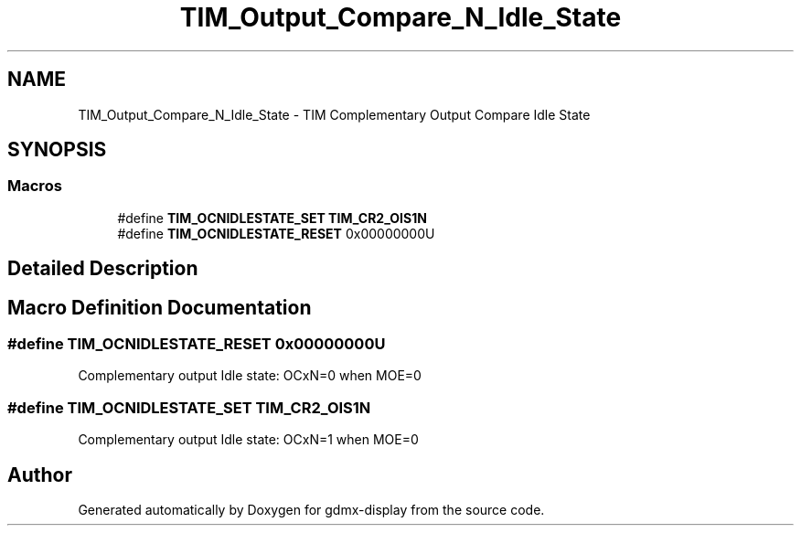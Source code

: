 .TH "TIM_Output_Compare_N_Idle_State" 3 "Mon May 24 2021" "gdmx-display" \" -*- nroff -*-
.ad l
.nh
.SH NAME
TIM_Output_Compare_N_Idle_State \- TIM Complementary Output Compare Idle State
.SH SYNOPSIS
.br
.PP
.SS "Macros"

.in +1c
.ti -1c
.RI "#define \fBTIM_OCNIDLESTATE_SET\fP   \fBTIM_CR2_OIS1N\fP"
.br
.ti -1c
.RI "#define \fBTIM_OCNIDLESTATE_RESET\fP   0x00000000U"
.br
.in -1c
.SH "Detailed Description"
.PP 

.SH "Macro Definition Documentation"
.PP 
.SS "#define TIM_OCNIDLESTATE_RESET   0x00000000U"
Complementary output Idle state: OCxN=0 when MOE=0 
.SS "#define TIM_OCNIDLESTATE_SET   \fBTIM_CR2_OIS1N\fP"
Complementary output Idle state: OCxN=1 when MOE=0 
.SH "Author"
.PP 
Generated automatically by Doxygen for gdmx-display from the source code\&.
